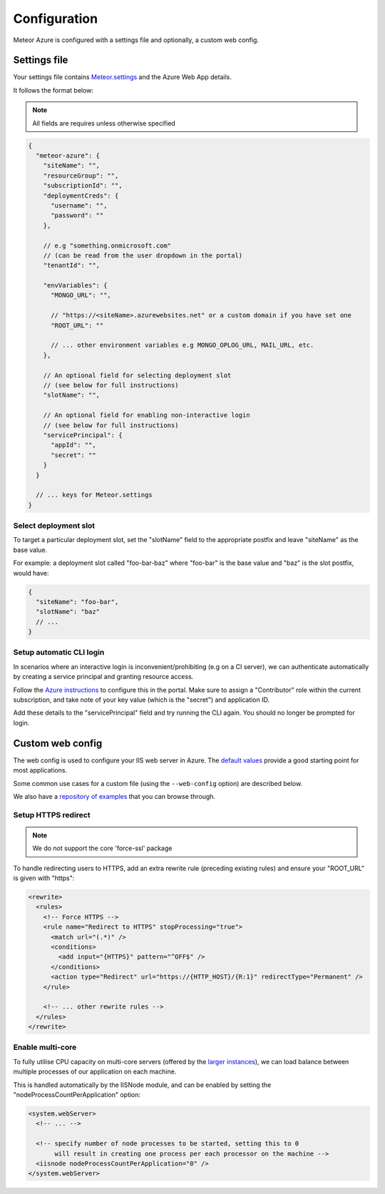 =============
Configuration
=============

Meteor Azure is configured with a settings file and optionally, a custom web config.

Settings file
=============

Your settings file contains `Meteor.settings`_ and the Azure Web App details.

.. _Meteor.settings: https://docs.meteor.com/api/core.html#Meteor-settings

It follows the format below:

.. note:: All fields are requires unless otherwise specified

.. code-block:: javascript

    {
      "meteor-azure": {
        "siteName": "",
        "resourceGroup": "",
        "subscriptionId": "",
        "deploymentCreds": {
          "username": "",
          "password": ""
        },

        // e.g "something.onmicrosoft.com"
        // (can be read from the user dropdown in the portal)
        "tenantId": "",

        "envVariables": {
          "MONGO_URL": "",

          // "https://<siteName>.azurewebsites.net" or a custom domain if you have set one
          "ROOT_URL": ""

          // ... other environment variables e.g MONGO_OPLOG_URL, MAIL_URL, etc.
        },

        // An optional field for selecting deployment slot
        // (see below for full instructions)
        "slotName": "",

        // An optional field for enabling non-interactive login
        // (see below for full instructions)
        "servicePrincipal": {
          "appId": "",
          "secret": ""
        }
      }

      // ... keys for Meteor.settings
    }

Select deployment slot
----------------------

To target a particular deployment slot, set the "slotName" field to
the appropriate postfix and leave "siteName" as the base value.

For example: a deployment slot called "foo-bar-baz" where "foo-bar" is the
base value and "baz" is the slot postfix, would have:

.. code-block:: javascript

    {
      "siteName": "foo-bar",
      "slotName": "baz"
      // ...
    }

.. _setup-auto-cli-login:

Setup automatic CLI login
-------------------------

In scenarios where an interactive login is inconvenient/prohibiting (e.g on a CI server), we
can authenticate automatically by creating a service principal and granting resource access.

Follow the `Azure instructions`_ to configure this in the portal. Make sure to assign
a "Contributor" role within the current subscription, and take note of your
key value (which is the "secret") and application ID.

Add these details to the "servicePrincipal" field and try running the CLI again. You should
no longer be prompted for login.

.. _Azure instructions: https://docs.microsoft.com/en-us/azure/azure-resource-manager/resource-group-create-service-principal-portal


Custom web config
=================

The web config is used to configure your IIS web server in Azure. The `default values`_ provide
a good starting point for most applications.

.. _default values: https://raw.githubusercontent.com/fractal-code/meteor-azure-server-init/master/web.config

Some common use cases for a custom file (using the ``--web-config`` option) are described below.

We also have a `repository of examples`_ that you can browse through.

.. _repository of examples: https://github.com/fractal-code/meteor-azure-web-config/tree/master/samples

.. _setup-https-redirect:

Setup HTTPS redirect
--------------------

.. note:: We do not support the core 'force-ssl' package

To handle redirecting users to HTTPS, add an extra rewrite rule (preceding existing rules) and
ensure your "ROOT_URL" is given with "https":

.. code-block:: xml

    <rewrite>
      <rules>
        <!-- Force HTTPS -->
        <rule name="Redirect to HTTPS" stopProcessing="true">
          <match url="(.*)" />
          <conditions>
            <add input="{HTTPS}" pattern="^OFF$" />
          </conditions>
          <action type="Redirect" url="https://{HTTP_HOST}/{R:1}" redirectType="Permanent" />
        </rule>

        <!-- ... other rewrite rules -->
      </rules>
    </rewrite>

.. _enable-multi-core:

Enable multi-core
-----------------

To fully utilise CPU capacity on multi-core servers (offered by the `larger instances`_), we can
load balance between multiple processes of our application on each machine.

.. _larger instances: https://azure.microsoft.com/en-us/pricing/details/app-service

This is handled automatically by the IISNode module, and can be enabled by setting
the "nodeProcessCountPerApplication" option:

.. code-block:: xml

    <system.webServer>
      <!-- ... -->

      <!-- specify number of node processes to be started, setting this to 0
           will result in creating one process per each processor on the machine -->
      <iisnode nodeProcessCountPerApplication="0" />
    </system.webServer>
